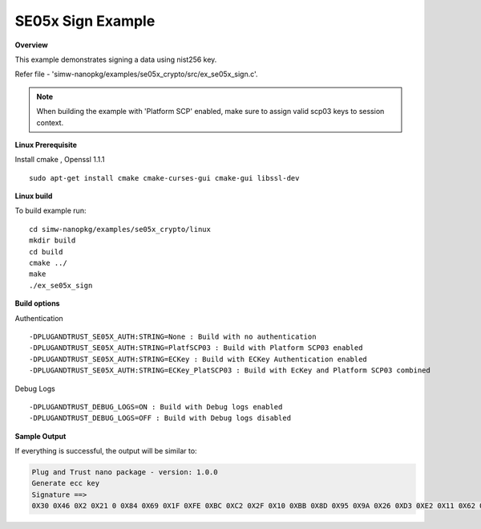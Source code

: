 .. _se05x_sign:

SE05x Sign Example
==================

**Overview**

This example demonstrates signing a data using nist256 key.

Refer file - 'simw-nanopkg/examples/se05x_crypto/src/ex_se05x_sign.c'.

.. note ::

	When building the example with 'Platform SCP' enabled, make sure to
	assign valid scp03 keys to session context.

**Linux Prerequisite**

Install cmake , Openssl 1.1.1 ::

	sudo apt-get install cmake cmake-curses-gui cmake-gui libssl-dev

**Linux build**

To build example run::

	cd simw-nanopkg/examples/se05x_crypto/linux
	mkdir build
	cd build
	cmake ../
	make
	./ex_se05x_sign


**Build options**

Authentication ::

	-DPLUGANDTRUST_SE05X_AUTH:STRING=None : Build with no authentication
	-DPLUGANDTRUST_SE05X_AUTH:STRING=PlatfSCP03 : Build with Platform SCP03 enabled
	-DPLUGANDTRUST_SE05X_AUTH:STRING=ECKey : Build with ECKey Authentication enabled
	-DPLUGANDTRUST_SE05X_AUTH:STRING=ECKey_PlatSCP03 : Build with EcKey and Platform SCP03 combined

Debug Logs ::

	-DPLUGANDTRUST_DEBUG_LOGS=ON : Build with Debug logs enabled
	-DPLUGANDTRUST_DEBUG_LOGS=OFF : Build with Debug logs disabled


**Sample Output**

If everything is successful, the output will be similar to:

.. code-block:: console

	Plug and Trust nano package - version: 1.0.0
	Generate ecc key
	Signature ==>
	0X30 0X46 0X2 0X21 0 0X84 0X69 0X1F 0XFE 0XBC 0XC2 0X2F 0X10 0XBB 0X8D 0X95 0X9A 0X26 0XD3 0XE2 0X11 0X62 0X81 0XF2 0X7D 0X3 0X5E 0X6B 0X42 0XC8 0X63 0X4F 0XC3 0X50 0XFF 0XE2 0X3 0X2 0X21 0 0XD6 0XEB 0XD3 0X8D 0X83 0XEB 0XF7 0X6F 0X46 0XF1 0XFA 0XF5 0XF5 0X24 0XFA 0X26 0X98 0X7A 0X92 0X79 0XBA 0X22 0XAE 0X11 0X1D 0X64 0X8E 0XB0 0XFD 0X48 0X3C 0XB7

